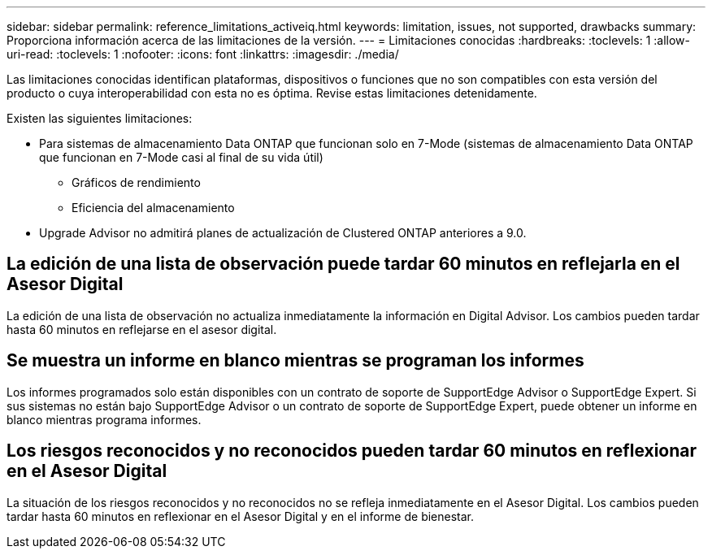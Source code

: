 ---
sidebar: sidebar 
permalink: reference_limitations_activeiq.html 
keywords: limitation, issues, not supported, drawbacks 
summary: Proporciona información acerca de las limitaciones de la versión. 
---
= Limitaciones conocidas
:hardbreaks:
:toclevels: 1
:allow-uri-read: 
:toclevels: 1
:nofooter: 
:icons: font
:linkattrs: 
:imagesdir: ./media/


[role="lead"]
Las limitaciones conocidas identifican plataformas, dispositivos o funciones que no son compatibles con esta versión del producto o cuya interoperabilidad con esta no es óptima. Revise estas limitaciones detenidamente.

Existen las siguientes limitaciones:

* Para sistemas de almacenamiento Data ONTAP que funcionan solo en 7-Mode (sistemas de almacenamiento Data ONTAP que funcionan en 7-Mode casi al final de su vida útil)
+
** Gráficos de rendimiento
** Eficiencia del almacenamiento


* Upgrade Advisor no admitirá planes de actualización de Clustered ONTAP anteriores a 9.0.




== La edición de una lista de observación puede tardar 60 minutos en reflejarla en el Asesor Digital

La edición de una lista de observación no actualiza inmediatamente la información en Digital Advisor. Los cambios pueden tardar hasta 60 minutos en reflejarse en el asesor digital.



== Se muestra un informe en blanco mientras se programan los informes

Los informes programados solo están disponibles con un contrato de soporte de SupportEdge Advisor o SupportEdge Expert. Si sus sistemas no están bajo SupportEdge Advisor o un contrato de soporte de SupportEdge Expert, puede obtener un informe en blanco mientras programa informes.



== Los riesgos reconocidos y no reconocidos pueden tardar 60 minutos en reflexionar en el Asesor Digital

La situación de los riesgos reconocidos y no reconocidos no se refleja inmediatamente en el Asesor Digital. Los cambios pueden tardar hasta 60 minutos en reflexionar en el Asesor Digital y en el informe de bienestar.
